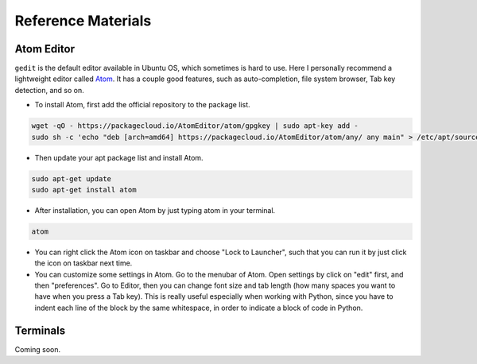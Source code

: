 Reference Materials
===================

Atom Editor
-----------

``gedit`` is the default editor available in Ubuntu OS,
which sometimes is hard to use.
Here I personally recommend a lightweight editor called `Atom <https://atom.io/>`_.
It has a couple good features, such as auto-completion, file system browser,
Tab key detection, and so on. 

- To install Atom, first add the official repository to the package list.

.. code:: bash

    wget -qO - https://packagecloud.io/AtomEditor/atom/gpgkey | sudo apt-key add -
    sudo sh -c 'echo "deb [arch=amd64] https://packagecloud.io/AtomEditor/atom/any/ any main" > /etc/apt/sources.list.d/atom.list'
    
- Then update your apt package list and install Atom.

.. code:: bash
    
    sudo apt-get update
    sudo apt-get install atom

- After installation, you can open Atom by just typing atom in your terminal.

.. code:: bash
    
    atom

- You can right click the Atom icon on taskbar and choose "Lock to Launcher",
  such that you can run it by just click the icon on taskbar next time.

- You can customize some settings in Atom. Go to the menubar of Atom.
  Open settings by click on "edit" first, and then "preferences".
  Go to Editor, then you can change font size and tab length 
  (how many spaces you want to have when you press a Tab key).
  This is really useful especially when working with Python,
  since you have to indent each line of the block by the same whitespace,
  in order to indicate a block of code in Python.


Terminals
---------

Coming soon.



